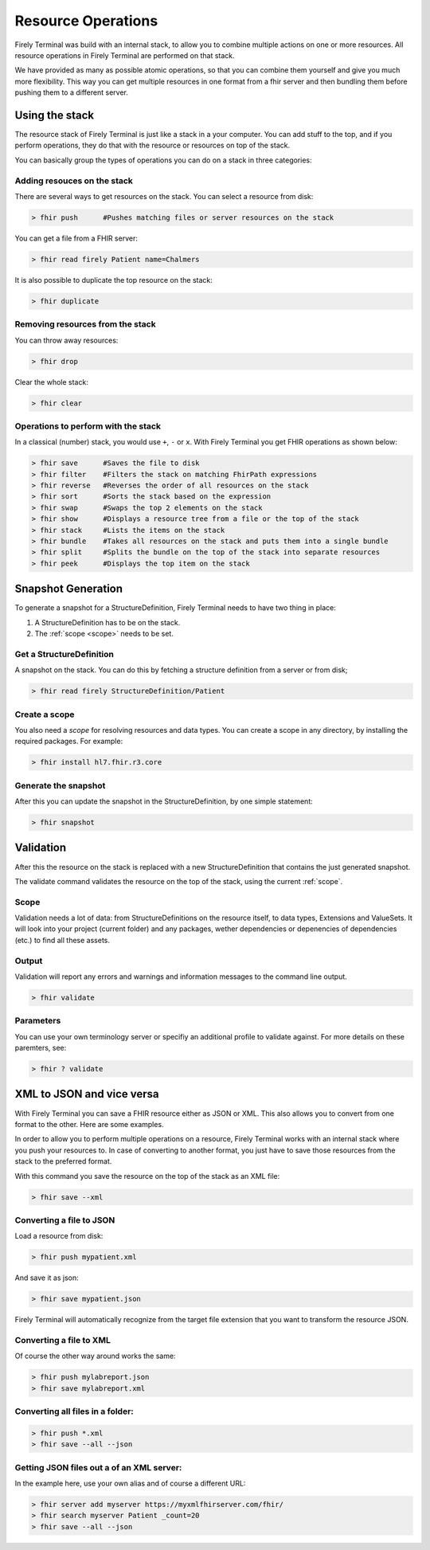 Resource Operations
===================

Firely Terminal was build with an internal stack, to allow you to
combine multiple actions on one or more resources. All resource
operations in Firely Terminal are performed on that stack.

We have provided as many as possible atomic operations, so that you can
combine them yourself and give you much more flexibility. This way you
can get multiple resources in one format from a fhir server and then
bundling them before pushing them to a different server.

Using the stack
~~~~~~~~~~~~~~~

The resource stack of Firely Terminal is just like a stack in a your computer.
You can add stuff to the top, and if you perform operations, they do
that with the resource or resources on top of the stack.

You can basically group the types of operations you can do on a stack in
three categories: 

Adding resouces on the stack
----------------------------

There are several ways to get resources on the stack. 
You can select a resource from disk:

.. code-block:: Bash

   > fhir push      #Pushes matching files or server resources on the stack

You can get a file from a FHIR server:

.. code-block:: Bash
  
   > fhir read firely Patient name=Chalmers

It is also possible to duplicate the top resource on the stack:

.. code-block:: Bash
   
   > fhir duplicate

  
Removing resources from the stack
---------------------------------

You can throw away resources:

.. code-block:: Bash

    > fhir drop

Clear the whole stack:

.. code-block:: Bash

   > fhir clear


Operations to perform with the stack
-------------------------------------

In a classical (number) stack, you would use ``+``, ``-`` or ``x``. With Firely Terminal you get FHIR operations
as shown below:


.. code-block:: Bash

   > fhir save      #Saves the file to disk
   > fhir filter    #Filters the stack on matching FhirPath expressions
   > fhir reverse   #Reverses the order of all resources on the stack
   > fhir sort      #Sorts the stack based on the expression
   > fhir swap      #Swaps the top 2 elements on the stack
   > fhir show      #Displays a resource tree from a file or the top of the stack
   > fhir stack     #Lists the items on the stack
   > fhir bundle    #Takes all resources on the stack and puts them into a single bundle
   > fhir split     #Splits the bundle on the top of the stack into separate resources
   > fhir peek      #Displays the top item on the stack

Snapshot Generation
~~~~~~~~~~~~~~~~~~~~
To generate a snapshot for a StructureDefinition, Firely Terminal needs to have
two thing in place: 

1. A StructureDefinition has to be on the stack. 
2. The :ref:`scope <scope>` needs to be set. 

Get a StructureDefinition
-------------------------

A snapshot on the stack. You can do this by fetching a structure
definition from a server or from disk;

.. code-block:: Bash

     > fhir read firely StructureDefinition/Patient

Create a scope
--------------

You also need a *scope* for resolving resources and data types. You can
create a scope in any directory, by installing the required packages.
For example:

.. code-block:: Bash

     > fhir install hl7.fhir.r3.core

Generate the snapshot
-----------------------

After this you can update the snapshot in the StructureDefinition, by
one simple statement:

.. code-block:: Bash

     > fhir snapshot


Validation
~~~~~~~~~~
After this the resource on the stack is replaced with a new
StructureDefinition that contains the just generated snapshot.

The validate command validates the resource on the top of the stack,
using the current :ref:`scope`.


.. _scope:

Scope
-----

Validation needs a lot of data: from StructureDefinitions on the
resource itself, to data types, Extensions and ValueSets. It will look
into your project (current folder) and any packages, wether dependencies
or depenencies of dependencies (etc.) to find all these assets.

Output
------

Validation will report any errors and warnings and information messages
to the command line output.

.. code-block:: Bash

   > fhir validate

Parameters
----------

You can use your own terminology server or specifiy an additional
profile to validate against. For more details on these paremters, see:

.. code-block:: Bash

   > fhir ? validate


XML to JSON and vice versa
~~~~~~~~~~~~~~~~~~~~~~~~~~

With Firely Terminal you can save a FHIR resource either as JSON or XML. This
also allows you to convert from one format to the other. Here are some
examples.

In order to allow you to perform multiple operations on a resource,
Firely Terminal works with an internal stack where you push your resources to.
In case of converting to another format, you just have to save those
resources from the stack to the preferred format.

With this command you save the resource on the top of the stack as an
XML file:

.. code-block:: Bash

   > fhir save --xml

Converting a file to JSON
-------------------------

Load a resource from disk:

.. code-block:: Bash

   > fhir push mypatient.xml

And save it as json:

.. code-block:: Bash

   > fhir save mypatient.json

Firely Terminal will automatically recognize from the target file extension that
you want to transform the resource JSON.

Converting a file to XML
------------------------

Of course the other way around works the same:

.. code-block:: Bash

   > fhir push mylabreport.json
   > fhir save mylabreport.xml

Converting all files in a folder:
---------------------------------

.. code-block:: Bash

   > fhir push *.xml
   > fhir save --all --json

Getting JSON files out a of an XML server:
------------------------------------------

In the example here, use your own alias and of course a different URL:

.. code-block:: Bash

   > fhir server add myserver https://myxmlfhirserver.com/fhir/
   > fhir search myserver Patient _count=20
   > fhir save --all --json

